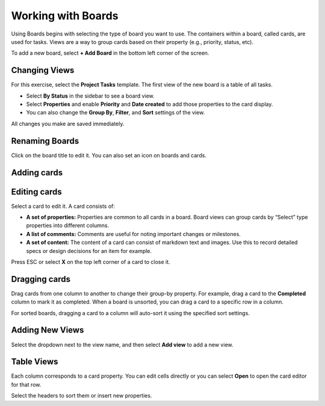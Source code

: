 Working with Boards
===================

Using Boards begins with selecting the type of board you want to use. The containers within a board, called cards, are used for tasks. Views are a way to group cards based on their property (e.g., priority, status, etc).

To add a new board, select **+ Add Board** in the bottom left corner of the screen.

Changing Views
--------------

For this exercise, select the **Project Tasks** template. The first view of the new board is a table of all tasks.

* Select **By Status** in the sidebar to see a board view.
* Select **Properties** and enable **Priority** and **Date created** to add those properties to the card display.
* You can also change the **Group By**, **Filter**, and **Sort** settings of the view.

All changes you make are saved immediately.

Renaming Boards
---------------

Click on the board title to edit it. You can also set an icon on boards and cards.

Adding cards
------------

Editing cards 
-------------

Select a card to edit it. A card consists of:

* **A set of properties:** Properties are common to all cards in a board. Board views can group cards by “Select” type properties into different columns.
* **A list of comments:** Comments are useful for noting important changes or milestones.
* **A set of content:** The content of a card can consist of markdown text and images. Use this to record detailed specs or design decisions for an item for example.

Press ESC or select **X** on the top left corner of a card to close it.

Dragging cards 
--------------

Drag cards from one column to another to change their group-by property. For example, drag a card to the **Completed** column to mark it as completed. When a board is unsorted, you can drag a card to a specific row in a column.

For sorted boards, dragging a card to a column will auto-sort it using the specified sort settings.

Adding New Views 
----------------

Select the dropdown next to the view name, and then select **Add view** to add a new view.

Table Views 
-----------

Each column corresponds to a card property. You can edit cells directly or you can select **Open** to open the card editor for that row.

Select the headers to sort them or insert new properties.
